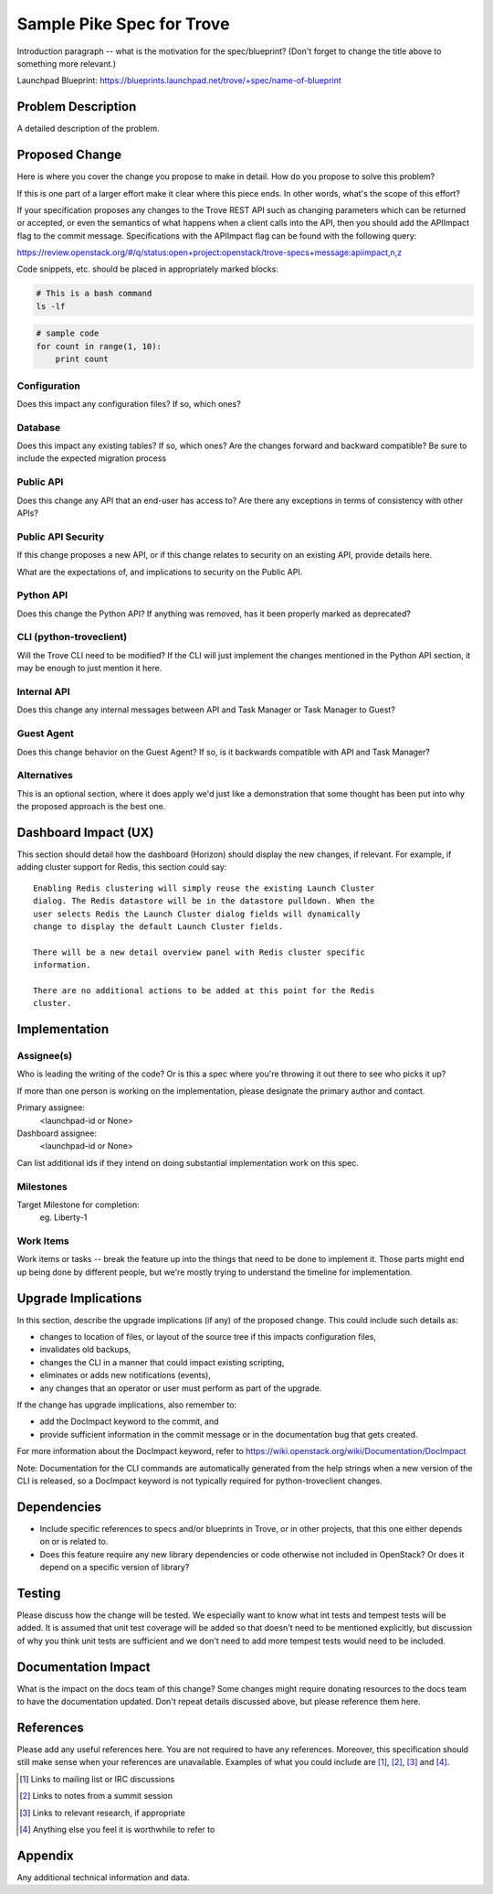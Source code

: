 ..
    This work is licensed under a Creative Commons Attribution 3.0 Unported
    License.

    http://creativecommons.org/licenses/by/3.0/legalcode

    Sections of this template were taken directly from the Nova spec
    template at:
    https://github.com/openstack/nova-specs/blob/master/specs/juno-template.rst

..
    This template should be in ReSTructured text. The filename in the git
    repository should match the launchpad URL, for example a URL of
    https://blueprints.launchpad.net/trove/+spec/awesome-thing should be named
    awesome-thing.rst.

    Please do not delete any of the sections in this template.  If you
    have nothing to say for a whole section, just write: None

    Note: This comment may be removed if desired, however the license notice
    above should remain.


============================
Sample Pike Spec for Trove
============================

.. If section numbers are desired, unindent this
    .. sectnum::

.. If a TOC is desired, unindent this
    .. contents::

Introduction paragraph -- what is the motivation for the spec/blueprint?
(Don't forget to change the title above to something more relevant.)

Launchpad Blueprint:
https://blueprints.launchpad.net/trove/+spec/name-of-blueprint


Problem Description
===================

A detailed description of the problem.


Proposed Change
===============

Here is where you cover the change you propose to make in detail. How do you
propose to solve this problem?

If this is one part of a larger effort make it clear where this piece ends. In
other words, what's the scope of this effort?

If your specification proposes any changes to the Trove REST API such
as changing parameters which can be returned or accepted, or even
the semantics of what happens when a client calls into the API, then
you should add the APIImpact flag to the commit message. Specifications with
the APIImpact flag can be found with the following query:

https://review.openstack.org/#/q/status:open+project:openstack/trove-specs+message:apiimpact,n,z


Code snippets, etc. should be placed in appropriately marked blocks:

.. code-block:: bash

    # This is a bash command
    ls -lf

.. code-block:: python

    # sample code
    for count in range(1, 10):
        print count


Configuration
-------------

Does this impact any configuration files? If so, which ones?

Database
--------

Does this impact any existing tables? If so, which ones?
Are the changes forward and backward compatible?
Be sure to include the expected migration process

Public API
----------

Does this change any API that an end-user has access to?
Are there any exceptions in terms of consistency with other APIs?

Public API Security
-------------------

If this change proposes a new API, or if this change relates to
security on an existing API, provide details here.

What are the expectations of, and implications to security on the
Public API.

Python API
----------

Does this change the Python API? If anything was removed, has it
been properly marked as deprecated?

CLI (python-troveclient)
------------------------

Will the Trove CLI need to be modified?  If the CLI will just implement
the changes mentioned in the Python API section, it may be enough to
just mention it here.

Internal API
------------

Does this change any internal messages between API and Task Manager or Task
Manager to Guest?

Guest Agent
-----------

Does this change behavior on the Guest Agent? If so, is it backwards compatible
with API and Task Manager?

Alternatives
------------

This is an optional section, where it does apply we'd just like a demonstration
that some thought has been put into why the proposed approach is the best one.


Dashboard Impact (UX)
=====================

This section should detail how the dashboard (Horizon) should display the new
changes, if relevant.  For example, if adding cluster support for Redis, this
section could say::

    Enabling Redis clustering will simply reuse the existing Launch Cluster
    dialog. The Redis datastore will be in the datastore pulldown. When the
    user selects Redis the Launch Cluster dialog fields will dynamically
    change to display the default Launch Cluster fields.

    There will be a new detail overview panel with Redis cluster specific
    information.

    There are no additional actions to be added at this point for the Redis
    cluster.


Implementation
==============

Assignee(s)
-----------

Who is leading the writing of the code? Or is this a spec where you're throwing
it out there to see who picks it up?

If more than one person is working on the implementation, please designate the
primary author and contact.

Primary assignee:
  <launchpad-id or None>

Dashboard assignee:
  <launchpad-id or None>

Can list additional ids if they intend on doing substantial implementation work
on this spec.

Milestones
----------

Target Milestone for completion:
  eg. Liberty-1

Work Items
----------

Work items or tasks -- break the feature up into the things that need to be
done to implement it. Those parts might end up being done by different people,
but we're mostly trying to understand the timeline for implementation.


Upgrade Implications
====================

In this section, describe the upgrade implications (if any) of the
proposed change. This could include such details as:

* changes to location of files, or layout of the source tree if this
  impacts configuration files,

* invalidates old backups,

* changes the CLI in a manner that could impact existing scripting,

* eliminates or adds new notifications (events),

* any changes that an operator or user must perform as part of the
  upgrade.

If the change has upgrade implications, also remember to:

* add the DocImpact keyword to the commit, and

* provide sufficient information in the commit message or in the
  documentation bug that gets created.

For more information about the DocImpact keyword, refer to
https://wiki.openstack.org/wiki/Documentation/DocImpact

Note: Documentation for the CLI commands are automatically generated
from the help strings when a new version of the CLI is released, so
a DocImpact keyword is not typically required for python-troveclient
changes.


Dependencies
============

- Include specific references to specs and/or blueprints in Trove, or in other
  projects, that this one either depends on or is related to.

- Does this feature require any new library dependencies or code otherwise not
  included in OpenStack? Or does it depend on a specific version of library?


Testing
=======

Please discuss how the change will be tested. We especially want to know what
int tests and tempest tests will be added. It is assumed that unit
test coverage will be added so that doesn't need to be mentioned
explicitly, but discussion of why you think unit tests are sufficient
and we don't need to add more tempest tests would need to be included.


Documentation Impact
====================

What is the impact on the docs team of this change? Some changes might require
donating resources to the docs team to have the documentation updated. Don't
repeat details discussed above, but please reference them here.


References
==========

Please add any useful references here. You are not required to have any
references. Moreover, this specification should still make sense when your
references are unavailable. Examples of what you could include are [1]_,
[2]_, [3]_ and [4]_.

.. [1] Links to mailing list or IRC discussions

.. [2] Links to notes from a summit session

.. [3] Links to relevant research, if appropriate

.. [4] Anything else you feel it is worthwhile to refer to


Appendix
========

Any additional technical information and data.
